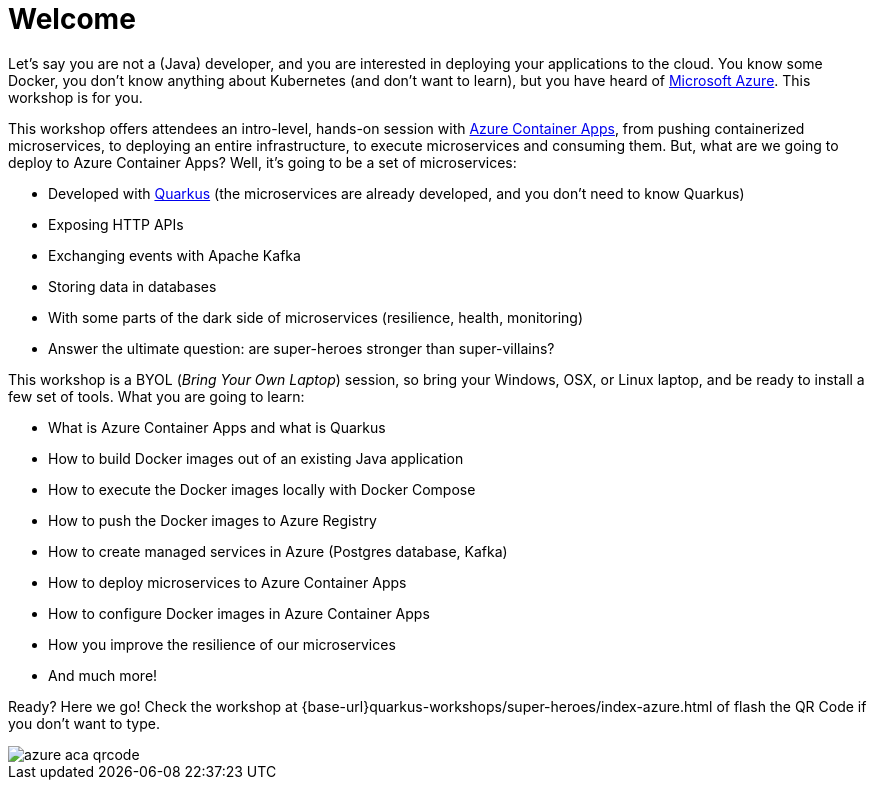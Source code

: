 [[azure]]
= Welcome

Let's say you are not a (Java) developer, and you are interested in deploying your applications to the cloud.
You know some Docker, you don't know anything about Kubernetes (and don't want to learn), but you have heard of https://azure.microsoft.com[Microsoft Azure].
This workshop is for you.

This workshop offers attendees an intro-level, hands-on session with https://azure.microsoft.com/services/container-apps[Azure Container Apps], from pushing containerized microservices, to deploying an entire infrastructure, to execute microservices and consuming them.
But, what are we going to deploy to Azure Container Apps?
Well, it's going to be a set of microservices:

* Developed with https://quarkus.io[Quarkus] (the microservices are already developed, and you don't need to know Quarkus)
* Exposing HTTP APIs
* Exchanging events with Apache Kafka
* Storing data in databases
* With some parts of the dark side of microservices (resilience, health, monitoring)
* Answer the ultimate question: are super-heroes stronger than super-villains?

This workshop is a BYOL (_Bring Your Own Laptop_) session, so bring your Windows, OSX, or Linux laptop, and be ready to install a few set of tools.
What you are going to learn:

* What is Azure Container Apps and what is Quarkus
* How to build Docker images out of an existing Java application
* How to execute the Docker images locally with Docker Compose
* How to push the Docker images to Azure Registry
* How to create managed services in Azure (Postgres database, Kafka)
* How to deploy microservices to Azure Container Apps
* How to configure Docker images in Azure Container Apps
* How you improve the resilience of our microservices
* And much more!

Ready? Here we go!
Check the workshop at {base-url}quarkus-workshops/super-heroes/index-azure.html of flash the QR Code if you don’t want to type.

image::azure-aca-qrcode.png[]
